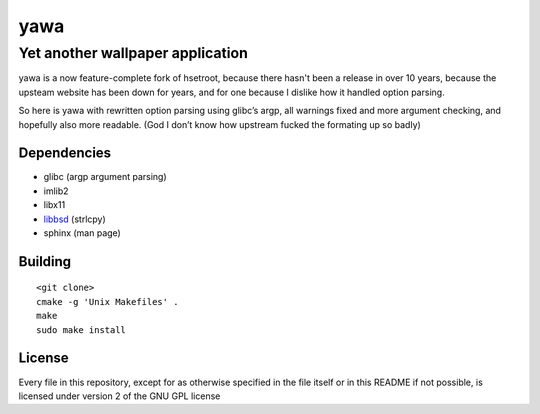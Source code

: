 ===============
 yawa |travis|
===============
.. |travis| image:: https://travis-ci.org/yabok/yawa.svg
   :alt: Travis Build Status
   :target: https://travis-ci.org/yabok/yawa
-----------------------------------
 Yet another wallpaper application
-----------------------------------

yawa is a now feature-complete fork of hsetroot, because there hasn't been
a release in over 10 years, because the upsteam website has been down for
years, and for one because I dislike how it handled option parsing.

So here is yawa with rewritten option parsing using glibc’s argp, all
warnings fixed and more argument checking, and hopefully also more
readable. (God I don’t know how upstream fucked the formating up so badly)


Dependencies
============

* glibc (argp argument parsing)
* imlib2
* libx11
* libbsd_ (strlcpy)
* sphinx (man page)

.. _libbsd: http://libbsd.freedesktop.org/


Building
========
::

    <git clone>
    cmake -g 'Unix Makefiles' .
    make
    sudo make install


License
=======

Every file in this repository, except for as otherwise specified in the file
itself or in this README if not possible, is licensed under version 2 of the
GNU GPL license
